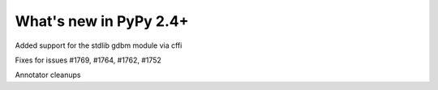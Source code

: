 =======================
What's new in PyPy 2.4+
=======================

.. this is a revision shortly after release-2.3.x
.. startrev: b2cc67adbaad

Added support for the stdlib gdbm module via cffi

Fixes for issues #1769, #1764, #1762, #1752

Annotator cleanups

.. branch: release-2.3.x


